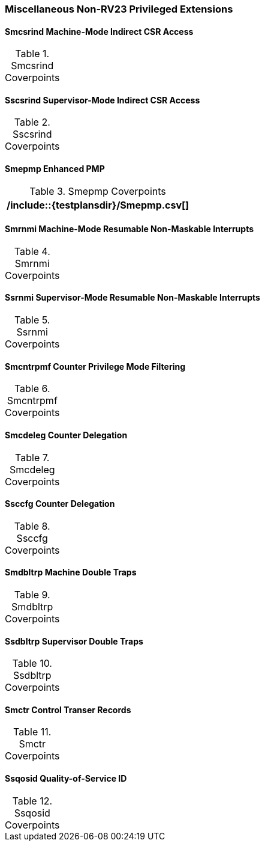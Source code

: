 
=== Miscellaneous Non-RV23 Privileged Extensions

==== Smcsrind Machine-Mode Indirect CSR Access

[[t-Smcsrind-coverpoints]]
.Smcsrind Coverpoints
[options=header]
[%AUTOWIDTH]
,===
//include::{testplansdir}/Smcsrind.csv[]
,===

==== Sscsrind Supervisor-Mode Indirect CSR Access

[[t-Sscsrind-coverpoints]]
.Sscsrind Coverpoints
[options=header]
[%AUTOWIDTH]
,===
//include::{testplansdir}/Sscsrind.csv[]
,===

==== Smepmp Enhanced PMP

[[t-Smepmp-coverpoints]]
.Smepmp Coverpoints
[options=header]
[%AUTOWIDTH]
,===
/include::{testplansdir}/Smepmp.csv[]
,===

==== Smrnmi Machine-Mode Resumable Non-Maskable Interrupts

[[t-Smrnmi-coverpoints]]
.Smrnmi Coverpoints
[options=header]
[%AUTOWIDTH]
,===
//include::{testplansdir}/Smrnmi.csv[]
,===

==== Ssrnmi Supervisor-Mode Resumable Non-Maskable Interrupts

[[t-Ssrnmi-coverpoints]]
.Ssrnmi Coverpoints
[options=header]
[%AUTOWIDTH]
,===
//include::{testplansdir}/Ssrnmi.csv[]
,===

==== Smcntrpmf Counter Privilege Mode Filtering

[[t-Smcntrpmf-coverpoints]]
.Smcntrpmf Coverpoints
[options=header]
[%AUTOWIDTH]
,===
//include::{testplansdir}/Smcntrpmf.csv[]
,===

==== Smcdeleg Counter Delegation

[[t-Smcdeleg-coverpoints]]
.Smcdeleg Coverpoints
[options=header]
[%AUTOWIDTH]
,===
//include::{testplansdir}/Smcdeleg.csv[]
,===

==== Ssccfg Counter Delegation

[[t-Ssccfg-coverpoints]]
.Ssccfg Coverpoints
[options=header]
[%AUTOWIDTH]
,===
//include::{testplansdir}/Ssccfg.csv[]
,===

==== Smdbltrp Machine Double Traps

[[t-Smdbltrp-coverpoints]]
.Smdbltrp Coverpoints
[options=header]
[%AUTOWIDTH]
,===
//include::{testplansdir}/Smdbltrp.csv[]
,===

==== Ssdbltrp Supervisor Double Traps

[[t-Ssdbltrp-coverpoints]]
.Ssdbltrp Coverpoints
[options=header]
[%AUTOWIDTH]
,===
//include::{testplansdir}/Ssdbltrp.csv[]
,===

==== Smctr Control Transer Records

[[t-Smctr-coverpoints]]
.Smctr Coverpoints
[options=header]
[%AUTOWIDTH]
,===
//include::{testplansdir}/Smctr.csv[]
,===

==== Ssqosid Quality-of-Service ID

[[t-Ssqosid-coverpoints]]
.Ssqosid Coverpoints
[options=header]
[%AUTOWIDTH]
,===
//include::{testplansdir}/Ssqosid.csv[]
,===
